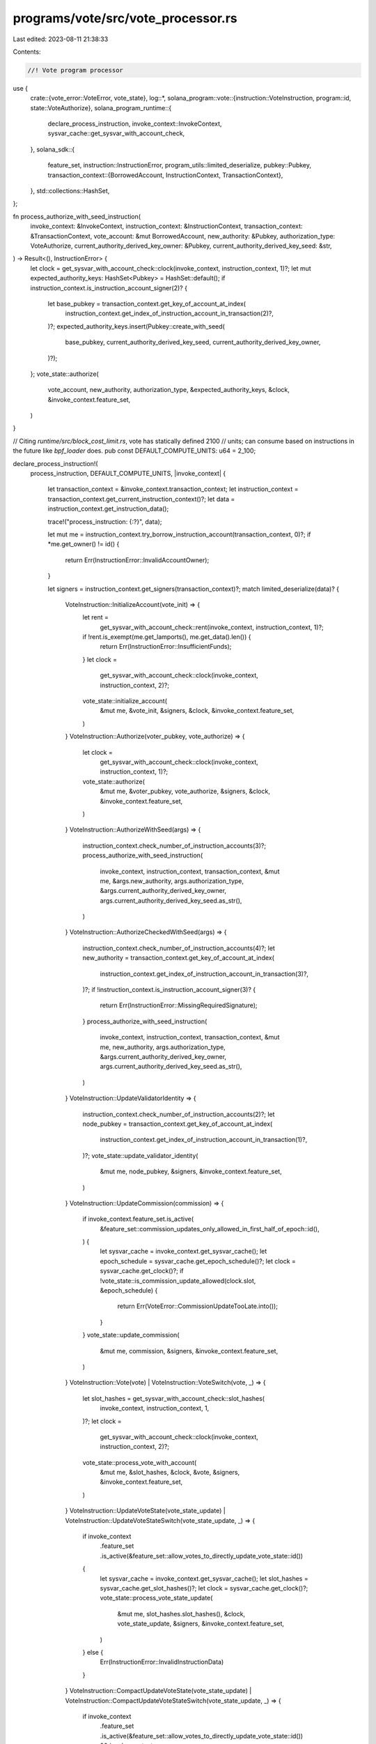 programs/vote/src/vote_processor.rs
===================================

Last edited: 2023-08-11 21:38:33

Contents:

.. code-block:: rs

    //! Vote program processor

use {
    crate::{vote_error::VoteError, vote_state},
    log::*,
    solana_program::vote::{instruction::VoteInstruction, program::id, state::VoteAuthorize},
    solana_program_runtime::{
        declare_process_instruction, invoke_context::InvokeContext,
        sysvar_cache::get_sysvar_with_account_check,
    },
    solana_sdk::{
        feature_set,
        instruction::InstructionError,
        program_utils::limited_deserialize,
        pubkey::Pubkey,
        transaction_context::{BorrowedAccount, InstructionContext, TransactionContext},
    },
    std::collections::HashSet,
};

fn process_authorize_with_seed_instruction(
    invoke_context: &InvokeContext,
    instruction_context: &InstructionContext,
    transaction_context: &TransactionContext,
    vote_account: &mut BorrowedAccount,
    new_authority: &Pubkey,
    authorization_type: VoteAuthorize,
    current_authority_derived_key_owner: &Pubkey,
    current_authority_derived_key_seed: &str,
) -> Result<(), InstructionError> {
    let clock = get_sysvar_with_account_check::clock(invoke_context, instruction_context, 1)?;
    let mut expected_authority_keys: HashSet<Pubkey> = HashSet::default();
    if instruction_context.is_instruction_account_signer(2)? {
        let base_pubkey = transaction_context.get_key_of_account_at_index(
            instruction_context.get_index_of_instruction_account_in_transaction(2)?,
        )?;
        expected_authority_keys.insert(Pubkey::create_with_seed(
            base_pubkey,
            current_authority_derived_key_seed,
            current_authority_derived_key_owner,
        )?);
    };
    vote_state::authorize(
        vote_account,
        new_authority,
        authorization_type,
        &expected_authority_keys,
        &clock,
        &invoke_context.feature_set,
    )
}

// Citing `runtime/src/block_cost_limit.rs`, vote has statically defined 2100
// units; can consume based on instructions in the future like `bpf_loader` does.
pub const DEFAULT_COMPUTE_UNITS: u64 = 2_100;

declare_process_instruction!(
    process_instruction,
    DEFAULT_COMPUTE_UNITS,
    |invoke_context| {
        let transaction_context = &invoke_context.transaction_context;
        let instruction_context = transaction_context.get_current_instruction_context()?;
        let data = instruction_context.get_instruction_data();

        trace!("process_instruction: {:?}", data);

        let mut me = instruction_context.try_borrow_instruction_account(transaction_context, 0)?;
        if *me.get_owner() != id() {
            return Err(InstructionError::InvalidAccountOwner);
        }

        let signers = instruction_context.get_signers(transaction_context)?;
        match limited_deserialize(data)? {
            VoteInstruction::InitializeAccount(vote_init) => {
                let rent =
                    get_sysvar_with_account_check::rent(invoke_context, instruction_context, 1)?;
                if !rent.is_exempt(me.get_lamports(), me.get_data().len()) {
                    return Err(InstructionError::InsufficientFunds);
                }
                let clock =
                    get_sysvar_with_account_check::clock(invoke_context, instruction_context, 2)?;
                vote_state::initialize_account(
                    &mut me,
                    &vote_init,
                    &signers,
                    &clock,
                    &invoke_context.feature_set,
                )
            }
            VoteInstruction::Authorize(voter_pubkey, vote_authorize) => {
                let clock =
                    get_sysvar_with_account_check::clock(invoke_context, instruction_context, 1)?;
                vote_state::authorize(
                    &mut me,
                    &voter_pubkey,
                    vote_authorize,
                    &signers,
                    &clock,
                    &invoke_context.feature_set,
                )
            }
            VoteInstruction::AuthorizeWithSeed(args) => {
                instruction_context.check_number_of_instruction_accounts(3)?;
                process_authorize_with_seed_instruction(
                    invoke_context,
                    instruction_context,
                    transaction_context,
                    &mut me,
                    &args.new_authority,
                    args.authorization_type,
                    &args.current_authority_derived_key_owner,
                    args.current_authority_derived_key_seed.as_str(),
                )
            }
            VoteInstruction::AuthorizeCheckedWithSeed(args) => {
                instruction_context.check_number_of_instruction_accounts(4)?;
                let new_authority = transaction_context.get_key_of_account_at_index(
                    instruction_context.get_index_of_instruction_account_in_transaction(3)?,
                )?;
                if !instruction_context.is_instruction_account_signer(3)? {
                    return Err(InstructionError::MissingRequiredSignature);
                }
                process_authorize_with_seed_instruction(
                    invoke_context,
                    instruction_context,
                    transaction_context,
                    &mut me,
                    new_authority,
                    args.authorization_type,
                    &args.current_authority_derived_key_owner,
                    args.current_authority_derived_key_seed.as_str(),
                )
            }
            VoteInstruction::UpdateValidatorIdentity => {
                instruction_context.check_number_of_instruction_accounts(2)?;
                let node_pubkey = transaction_context.get_key_of_account_at_index(
                    instruction_context.get_index_of_instruction_account_in_transaction(1)?,
                )?;
                vote_state::update_validator_identity(
                    &mut me,
                    node_pubkey,
                    &signers,
                    &invoke_context.feature_set,
                )
            }
            VoteInstruction::UpdateCommission(commission) => {
                if invoke_context.feature_set.is_active(
                    &feature_set::commission_updates_only_allowed_in_first_half_of_epoch::id(),
                ) {
                    let sysvar_cache = invoke_context.get_sysvar_cache();
                    let epoch_schedule = sysvar_cache.get_epoch_schedule()?;
                    let clock = sysvar_cache.get_clock()?;
                    if !vote_state::is_commission_update_allowed(clock.slot, &epoch_schedule) {
                        return Err(VoteError::CommissionUpdateTooLate.into());
                    }
                }
                vote_state::update_commission(
                    &mut me,
                    commission,
                    &signers,
                    &invoke_context.feature_set,
                )
            }
            VoteInstruction::Vote(vote) | VoteInstruction::VoteSwitch(vote, _) => {
                let slot_hashes = get_sysvar_with_account_check::slot_hashes(
                    invoke_context,
                    instruction_context,
                    1,
                )?;
                let clock =
                    get_sysvar_with_account_check::clock(invoke_context, instruction_context, 2)?;
                vote_state::process_vote_with_account(
                    &mut me,
                    &slot_hashes,
                    &clock,
                    &vote,
                    &signers,
                    &invoke_context.feature_set,
                )
            }
            VoteInstruction::UpdateVoteState(vote_state_update)
            | VoteInstruction::UpdateVoteStateSwitch(vote_state_update, _) => {
                if invoke_context
                    .feature_set
                    .is_active(&feature_set::allow_votes_to_directly_update_vote_state::id())
                {
                    let sysvar_cache = invoke_context.get_sysvar_cache();
                    let slot_hashes = sysvar_cache.get_slot_hashes()?;
                    let clock = sysvar_cache.get_clock()?;
                    vote_state::process_vote_state_update(
                        &mut me,
                        slot_hashes.slot_hashes(),
                        &clock,
                        vote_state_update,
                        &signers,
                        &invoke_context.feature_set,
                    )
                } else {
                    Err(InstructionError::InvalidInstructionData)
                }
            }
            VoteInstruction::CompactUpdateVoteState(vote_state_update)
            | VoteInstruction::CompactUpdateVoteStateSwitch(vote_state_update, _) => {
                if invoke_context
                    .feature_set
                    .is_active(&feature_set::allow_votes_to_directly_update_vote_state::id())
                    && invoke_context
                        .feature_set
                        .is_active(&feature_set::compact_vote_state_updates::id())
                {
                    let sysvar_cache = invoke_context.get_sysvar_cache();
                    let slot_hashes = sysvar_cache.get_slot_hashes()?;
                    let clock = sysvar_cache.get_clock()?;
                    vote_state::process_vote_state_update(
                        &mut me,
                        slot_hashes.slot_hashes(),
                        &clock,
                        vote_state_update,
                        &signers,
                        &invoke_context.feature_set,
                    )
                } else {
                    Err(InstructionError::InvalidInstructionData)
                }
            }

            VoteInstruction::Withdraw(lamports) => {
                instruction_context.check_number_of_instruction_accounts(2)?;
                let rent_sysvar = invoke_context.get_sysvar_cache().get_rent()?;
                let clock_sysvar = invoke_context.get_sysvar_cache().get_clock()?;

                drop(me);
                vote_state::withdraw(
                    transaction_context,
                    instruction_context,
                    0,
                    lamports,
                    1,
                    &signers,
                    &rent_sysvar,
                    &clock_sysvar,
                    &invoke_context.feature_set,
                )
            }
            VoteInstruction::AuthorizeChecked(vote_authorize) => {
                if invoke_context
                    .feature_set
                    .is_active(&feature_set::vote_stake_checked_instructions::id())
                {
                    instruction_context.check_number_of_instruction_accounts(4)?;
                    let voter_pubkey = transaction_context.get_key_of_account_at_index(
                        instruction_context.get_index_of_instruction_account_in_transaction(3)?,
                    )?;
                    if !instruction_context.is_instruction_account_signer(3)? {
                        return Err(InstructionError::MissingRequiredSignature);
                    }
                    let clock = get_sysvar_with_account_check::clock(
                        invoke_context,
                        instruction_context,
                        1,
                    )?;
                    vote_state::authorize(
                        &mut me,
                        voter_pubkey,
                        vote_authorize,
                        &signers,
                        &clock,
                        &invoke_context.feature_set,
                    )
                } else {
                    Err(InstructionError::InvalidInstructionData)
                }
            }
        }
    }
);

#[cfg(test)]
mod tests {
    use {
        super::*,
        crate::{
            vote_error::VoteError,
            vote_instruction::{
                authorize, authorize_checked, compact_update_vote_state,
                compact_update_vote_state_switch, create_account_with_config, update_commission,
                update_validator_identity, update_vote_state, update_vote_state_switch, vote,
                vote_switch, withdraw, CreateVoteAccountConfig, VoteInstruction,
            },
            vote_state::{
                self, Lockout, Vote, VoteAuthorize, VoteAuthorizeCheckedWithSeedArgs,
                VoteAuthorizeWithSeedArgs, VoteInit, VoteState, VoteStateUpdate, VoteStateVersions,
            },
        },
        bincode::serialize,
        solana_program_runtime::invoke_context::mock_process_instruction,
        solana_sdk::{
            account::{self, Account, AccountSharedData, ReadableAccount},
            account_utils::StateMut,
            feature_set::FeatureSet,
            hash::Hash,
            instruction::{AccountMeta, Instruction},
            pubkey::Pubkey,
            sysvar::{
                self, clock::Clock, epoch_schedule::EpochSchedule, rent::Rent,
                slot_hashes::SlotHashes,
            },
        },
        std::{collections::HashSet, str::FromStr},
    };

    struct VoteAccountTestFixtureWithAuthorities {
        vote_account: AccountSharedData,
        vote_pubkey: Pubkey,
        voter_base_key: Pubkey,
        voter_owner: Pubkey,
        voter_seed: String,
        withdrawer_base_key: Pubkey,
        withdrawer_owner: Pubkey,
        withdrawer_seed: String,
    }

    fn create_default_account() -> AccountSharedData {
        AccountSharedData::new(0, 0, &Pubkey::new_unique())
    }

    fn process_instruction(
        instruction_data: &[u8],
        transaction_accounts: Vec<(Pubkey, AccountSharedData)>,
        instruction_accounts: Vec<AccountMeta>,
        expected_result: Result<(), InstructionError>,
    ) -> Vec<AccountSharedData> {
        mock_process_instruction(
            &id(),
            Vec::new(),
            instruction_data,
            transaction_accounts,
            instruction_accounts,
            expected_result,
            super::process_instruction,
            |_invoke_context| {},
            |_invoke_context| {},
        )
    }

    fn process_instruction_disabled_features(
        instruction_data: &[u8],
        transaction_accounts: Vec<(Pubkey, AccountSharedData)>,
        instruction_accounts: Vec<AccountMeta>,
        expected_result: Result<(), InstructionError>,
    ) -> Vec<AccountSharedData> {
        mock_process_instruction(
            &id(),
            Vec::new(),
            instruction_data,
            transaction_accounts,
            instruction_accounts,
            expected_result,
            super::process_instruction,
            |invoke_context| {
                invoke_context.feature_set = std::sync::Arc::new(FeatureSet::default());
            },
            |_invoke_context| {},
        )
    }

    fn process_instruction_as_one_arg(
        instruction: &Instruction,
        expected_result: Result<(), InstructionError>,
    ) -> Vec<AccountSharedData> {
        let mut pubkeys: HashSet<Pubkey> = instruction
            .accounts
            .iter()
            .map(|meta| meta.pubkey)
            .collect();
        pubkeys.insert(sysvar::clock::id());
        pubkeys.insert(sysvar::epoch_schedule::id());
        pubkeys.insert(sysvar::rent::id());
        pubkeys.insert(sysvar::slot_hashes::id());
        let transaction_accounts: Vec<_> = pubkeys
            .iter()
            .map(|pubkey| {
                (
                    *pubkey,
                    if sysvar::clock::check_id(pubkey) {
                        account::create_account_shared_data_for_test(&Clock::default())
                    } else if sysvar::epoch_schedule::check_id(pubkey) {
                        account::create_account_shared_data_for_test(
                            &EpochSchedule::without_warmup(),
                        )
                    } else if sysvar::slot_hashes::check_id(pubkey) {
                        account::create_account_shared_data_for_test(&SlotHashes::default())
                    } else if sysvar::rent::check_id(pubkey) {
                        account::create_account_shared_data_for_test(&Rent::free())
                    } else if *pubkey == invalid_vote_state_pubkey() {
                        AccountSharedData::from(Account {
                            owner: invalid_vote_state_pubkey(),
                            ..Account::default()
                        })
                    } else {
                        AccountSharedData::from(Account {
                            owner: id(),
                            ..Account::default()
                        })
                    },
                )
            })
            .collect();
        process_instruction(
            &instruction.data,
            transaction_accounts,
            instruction.accounts.clone(),
            expected_result,
        )
    }

    fn invalid_vote_state_pubkey() -> Pubkey {
        Pubkey::from_str("BadVote111111111111111111111111111111111111").unwrap()
    }

    fn create_default_rent_account() -> AccountSharedData {
        account::create_account_shared_data_for_test(&Rent::free())
    }

    fn create_default_clock_account() -> AccountSharedData {
        account::create_account_shared_data_for_test(&Clock::default())
    }

    fn create_test_account() -> (Pubkey, AccountSharedData) {
        let rent = Rent::default();
        let balance = VoteState::get_rent_exempt_reserve(&rent);
        let vote_pubkey = solana_sdk::pubkey::new_rand();
        (
            vote_pubkey,
            vote_state::create_account(&vote_pubkey, &solana_sdk::pubkey::new_rand(), 0, balance),
        )
    }

    fn create_test_account_with_authorized() -> (Pubkey, Pubkey, Pubkey, AccountSharedData) {
        let vote_pubkey = solana_sdk::pubkey::new_rand();
        let authorized_voter = solana_sdk::pubkey::new_rand();
        let authorized_withdrawer = solana_sdk::pubkey::new_rand();

        (
            vote_pubkey,
            authorized_voter,
            authorized_withdrawer,
            vote_state::create_account_with_authorized(
                &solana_sdk::pubkey::new_rand(),
                &authorized_voter,
                &authorized_withdrawer,
                0,
                100,
            ),
        )
    }

    fn create_test_account_with_authorized_from_seed() -> VoteAccountTestFixtureWithAuthorities {
        let vote_pubkey = Pubkey::new_unique();
        let voter_base_key = Pubkey::new_unique();
        let voter_owner = Pubkey::new_unique();
        let voter_seed = String::from("VOTER_SEED");
        let withdrawer_base_key = Pubkey::new_unique();
        let withdrawer_owner = Pubkey::new_unique();
        let withdrawer_seed = String::from("WITHDRAWER_SEED");
        let authorized_voter =
            Pubkey::create_with_seed(&voter_base_key, voter_seed.as_str(), &voter_owner).unwrap();
        let authorized_withdrawer = Pubkey::create_with_seed(
            &withdrawer_base_key,
            withdrawer_seed.as_str(),
            &withdrawer_owner,
        )
        .unwrap();

        VoteAccountTestFixtureWithAuthorities {
            vote_account: vote_state::create_account_with_authorized(
                &Pubkey::new_unique(),
                &authorized_voter,
                &authorized_withdrawer,
                0,
                100,
            ),
            vote_pubkey,
            voter_base_key,
            voter_owner,
            voter_seed,
            withdrawer_base_key,
            withdrawer_owner,
            withdrawer_seed,
        }
    }

    fn create_test_account_with_epoch_credits(
        credits_to_append: &[u64],
    ) -> (Pubkey, AccountSharedData) {
        let (vote_pubkey, vote_account) = create_test_account();
        let vote_account_space = vote_account.data().len();

        let mut vote_state = vote_state::from(&vote_account).unwrap();
        vote_state.authorized_withdrawer = vote_pubkey;
        vote_state.epoch_credits = Vec::new();

        let mut current_epoch_credits: u64 = 0;
        let mut previous_epoch_credits = 0;
        for (epoch, credits) in credits_to_append.iter().enumerate() {
            current_epoch_credits = current_epoch_credits.saturating_add(*credits);
            vote_state.epoch_credits.push((
                u64::try_from(epoch).unwrap(),
                current_epoch_credits,
                previous_epoch_credits,
            ));
            previous_epoch_credits = current_epoch_credits;
        }

        let lamports = vote_account.lamports();
        let mut vote_account_with_epoch_credits =
            AccountSharedData::new(lamports, vote_account_space, &id());
        let versioned = VoteStateVersions::new_current(vote_state);
        vote_state::to(&versioned, &mut vote_account_with_epoch_credits);

        (vote_pubkey, vote_account_with_epoch_credits)
    }

    /// Returns Vec of serialized VoteInstruction and flag indicating if it is a vote state update
    /// variant, along with the original vote
    fn create_serialized_votes() -> (Vote, Vec<(Vec<u8>, bool)>) {
        let vote = Vote::new(vec![1], Hash::default());
        let vote_state_update = VoteStateUpdate::from(vec![(1, 1)]);
        (
            vote.clone(),
            vec![
                (serialize(&VoteInstruction::Vote(vote)).unwrap(), false),
                (
                    serialize(&VoteInstruction::UpdateVoteState(vote_state_update.clone()))
                        .unwrap(),
                    true,
                ),
                (
                    serialize(&VoteInstruction::CompactUpdateVoteState(vote_state_update)).unwrap(),
                    true,
                ),
            ],
        )
    }

    #[test]
    fn test_vote_process_instruction_decode_bail() {
        process_instruction(
            &[],
            Vec::new(),
            Vec::new(),
            Err(InstructionError::NotEnoughAccountKeys),
        );
    }

    #[test]
    fn test_initialize_vote_account() {
        let vote_pubkey = solana_sdk::pubkey::new_rand();
        let vote_account = AccountSharedData::new(100, VoteState::size_of(), &id());
        let node_pubkey = solana_sdk::pubkey::new_rand();
        let node_account = AccountSharedData::default();
        let instruction_data = serialize(&VoteInstruction::InitializeAccount(VoteInit {
            node_pubkey,
            authorized_voter: vote_pubkey,
            authorized_withdrawer: vote_pubkey,
            commission: 0,
        }))
        .unwrap();
        let mut instruction_accounts = vec![
            AccountMeta {
                pubkey: vote_pubkey,
                is_signer: false,
                is_writable: true,
            },
            AccountMeta {
                pubkey: sysvar::rent::id(),
                is_signer: false,
                is_writable: false,
            },
            AccountMeta {
                pubkey: sysvar::clock::id(),
                is_signer: false,
                is_writable: false,
            },
            AccountMeta {
                pubkey: node_pubkey,
                is_signer: true,
                is_writable: false,
            },
        ];

        // init should pass
        let accounts = process_instruction(
            &instruction_data,
            vec![
                (vote_pubkey, vote_account.clone()),
                (sysvar::rent::id(), create_default_rent_account()),
                (sysvar::clock::id(), create_default_clock_account()),
                (node_pubkey, node_account.clone()),
            ],
            instruction_accounts.clone(),
            Ok(()),
        );

        // reinit should fail
        process_instruction(
            &instruction_data,
            vec![
                (vote_pubkey, accounts[0].clone()),
                (sysvar::rent::id(), create_default_rent_account()),
                (sysvar::clock::id(), create_default_clock_account()),
                (node_pubkey, accounts[3].clone()),
            ],
            instruction_accounts.clone(),
            Err(InstructionError::AccountAlreadyInitialized),
        );

        // init should fail, account is too big
        process_instruction(
            &instruction_data,
            vec![
                (
                    vote_pubkey,
                    AccountSharedData::new(100, 2 * VoteState::size_of(), &id()),
                ),
                (sysvar::rent::id(), create_default_rent_account()),
                (sysvar::clock::id(), create_default_clock_account()),
                (node_pubkey, node_account.clone()),
            ],
            instruction_accounts.clone(),
            Err(InstructionError::InvalidAccountData),
        );

        // init should fail, node_pubkey didn't sign the transaction
        instruction_accounts[3].is_signer = false;
        process_instruction(
            &instruction_data,
            vec![
                (vote_pubkey, vote_account),
                (sysvar::rent::id(), create_default_rent_account()),
                (sysvar::clock::id(), create_default_clock_account()),
                (node_pubkey, node_account),
            ],
            instruction_accounts,
            Err(InstructionError::MissingRequiredSignature),
        );
    }

    #[test]
    fn test_vote_update_validator_identity() {
        let (vote_pubkey, _authorized_voter, authorized_withdrawer, vote_account) =
            create_test_account_with_authorized();
        let node_pubkey = solana_sdk::pubkey::new_rand();
        let instruction_data = serialize(&VoteInstruction::UpdateValidatorIdentity).unwrap();
        let transaction_accounts = vec![
            (vote_pubkey, vote_account),
            (node_pubkey, AccountSharedData::default()),
            (authorized_withdrawer, AccountSharedData::default()),
        ];
        let mut instruction_accounts = vec![
            AccountMeta {
                pubkey: vote_pubkey,
                is_signer: false,
                is_writable: true,
            },
            AccountMeta {
                pubkey: node_pubkey,
                is_signer: true,
                is_writable: false,
            },
            AccountMeta {
                pubkey: authorized_withdrawer,
                is_signer: true,
                is_writable: false,
            },
        ];

        // should fail, node_pubkey didn't sign the transaction
        instruction_accounts[1].is_signer = false;
        let accounts = process_instruction(
            &instruction_data,
            transaction_accounts.clone(),
            instruction_accounts.clone(),
            Err(InstructionError::MissingRequiredSignature),
        );
        instruction_accounts[1].is_signer = true;
        let vote_state: VoteState = StateMut::<VoteStateVersions>::state(&accounts[0])
            .unwrap()
            .convert_to_current();
        assert_ne!(vote_state.node_pubkey, node_pubkey);

        // should fail, authorized_withdrawer didn't sign the transaction
        instruction_accounts[2].is_signer = false;
        let accounts = process_instruction(
            &instruction_data,
            transaction_accounts.clone(),
            instruction_accounts.clone(),
            Err(InstructionError::MissingRequiredSignature),
        );
        instruction_accounts[2].is_signer = true;
        let vote_state: VoteState = StateMut::<VoteStateVersions>::state(&accounts[0])
            .unwrap()
            .convert_to_current();
        assert_ne!(vote_state.node_pubkey, node_pubkey);

        // should pass
        let accounts = process_instruction(
            &instruction_data,
            transaction_accounts,
            instruction_accounts,
            Ok(()),
        );
        let vote_state: VoteState = StateMut::<VoteStateVersions>::state(&accounts[0])
            .unwrap()
            .convert_to_current();
        assert_eq!(vote_state.node_pubkey, node_pubkey);
    }

    #[test]
    fn test_vote_update_commission() {
        let (vote_pubkey, _authorized_voter, authorized_withdrawer, vote_account) =
            create_test_account_with_authorized();
        let instruction_data = serialize(&VoteInstruction::UpdateCommission(42)).unwrap();
        let transaction_accounts = vec![
            (vote_pubkey, vote_account),
            (authorized_withdrawer, AccountSharedData::default()),
            // Add the sysvar accounts so they're in the cache for mock processing
            (
                sysvar::clock::id(),
                account::create_account_shared_data_for_test(&Clock::default()),
            ),
            (
                sysvar::epoch_schedule::id(),
                account::create_account_shared_data_for_test(&EpochSchedule::without_warmup()),
            ),
        ];
        let mut instruction_accounts = vec![
            AccountMeta {
                pubkey: vote_pubkey,
                is_signer: false,
                is_writable: true,
            },
            AccountMeta {
                pubkey: authorized_withdrawer,
                is_signer: true,
                is_writable: false,
            },
        ];

        // should pass
        let accounts = process_instruction(
            &serialize(&VoteInstruction::UpdateCommission(u8::MAX)).unwrap(),
            transaction_accounts.clone(),
            instruction_accounts.clone(),
            Ok(()),
        );
        let vote_state: VoteState = StateMut::<VoteStateVersions>::state(&accounts[0])
            .unwrap()
            .convert_to_current();
        assert_eq!(vote_state.commission, u8::MAX);

        // should pass
        let accounts = process_instruction(
            &instruction_data,
            transaction_accounts.clone(),
            instruction_accounts.clone(),
            Ok(()),
        );
        let vote_state: VoteState = StateMut::<VoteStateVersions>::state(&accounts[0])
            .unwrap()
            .convert_to_current();
        assert_eq!(vote_state.commission, 42);

        // should fail, authorized_withdrawer didn't sign the transaction
        instruction_accounts[1].is_signer = false;
        let accounts = process_instruction(
            &instruction_data,
            transaction_accounts,
            instruction_accounts,
            Err(InstructionError::MissingRequiredSignature),
        );
        let vote_state: VoteState = StateMut::<VoteStateVersions>::state(&accounts[0])
            .unwrap()
            .convert_to_current();
        assert_eq!(vote_state.commission, 0);
    }

    #[test]
    fn test_vote_signature() {
        let (vote_pubkey, vote_account) = create_test_account();
        let (vote, instruction_datas) = create_serialized_votes();
        let slot_hashes = SlotHashes::new(&[(*vote.slots.last().unwrap(), vote.hash)]);
        let slot_hashes_account = account::create_account_shared_data_for_test(&slot_hashes);
        let mut instruction_accounts = vec![
            AccountMeta {
                pubkey: vote_pubkey,
                is_signer: true,
                is_writable: true,
            },
            AccountMeta {
                pubkey: sysvar::slot_hashes::id(),
                is_signer: false,
                is_writable: false,
            },
            AccountMeta {
                pubkey: sysvar::clock::id(),
                is_signer: false,
                is_writable: false,
            },
        ];

        for (instruction_data, is_vote_state_update) in instruction_datas {
            let mut transaction_accounts = vec![
                (vote_pubkey, vote_account.clone()),
                (sysvar::slot_hashes::id(), slot_hashes_account.clone()),
                (sysvar::clock::id(), create_default_clock_account()),
            ];

            // should fail, unsigned
            instruction_accounts[0].is_signer = false;
            process_instruction(
                &instruction_data,
                transaction_accounts.clone(),
                instruction_accounts.clone(),
                Err(InstructionError::MissingRequiredSignature),
            );
            instruction_accounts[0].is_signer = true;

            // should pass
            let accounts = process_instruction(
                &instruction_data,
                transaction_accounts.clone(),
                instruction_accounts.clone(),
                Ok(()),
            );
            let vote_state: VoteState = StateMut::<VoteStateVersions>::state(&accounts[0])
                .unwrap()
                .convert_to_current();
            assert_eq!(
                vote_state.votes,
                vec![vote_state::LandedVote::from(Lockout::new(
                    *vote.slots.last().unwrap()
                ))]
            );
            assert_eq!(vote_state.credits(), 0);

            // should fail, wrong hash
            transaction_accounts[1] = (
                sysvar::slot_hashes::id(),
                account::create_account_shared_data_for_test(&SlotHashes::new(&[(
                    *vote.slots.last().unwrap(),
                    solana_sdk::hash::hash(&[0u8]),
                )])),
            );
            process_instruction(
                &instruction_data,
                transaction_accounts.clone(),
                instruction_accounts.clone(),
                Err(VoteError::SlotHashMismatch.into()),
            );

            // should fail, wrong slot
            transaction_accounts[1] = (
                sysvar::slot_hashes::id(),
                account::create_account_shared_data_for_test(&SlotHashes::new(&[(0, vote.hash)])),
            );
            process_instruction(
                &instruction_data,
                transaction_accounts.clone(),
                instruction_accounts.clone(),
                Err(VoteError::SlotsMismatch.into()),
            );

            // should fail, empty slot_hashes
            transaction_accounts[1] = (
                sysvar::slot_hashes::id(),
                account::create_account_shared_data_for_test(&SlotHashes::new(&[])),
            );
            process_instruction(
                &instruction_data,
                transaction_accounts.clone(),
                instruction_accounts.clone(),
                Err((if is_vote_state_update {
                    VoteError::SlotsMismatch
                } else {
                    VoteError::VoteTooOld
                })
                .into()),
            );
            transaction_accounts[1] = (sysvar::slot_hashes::id(), slot_hashes_account.clone());

            // should fail, uninitialized
            let vote_account = AccountSharedData::new(100, VoteState::size_of(), &id());
            transaction_accounts[0] = (vote_pubkey, vote_account);
            process_instruction(
                &instruction_data,
                transaction_accounts.clone(),
                instruction_accounts.clone(),
                Err(InstructionError::UninitializedAccount),
            );
        }
    }

    #[test]
    fn test_authorize_voter() {
        let (vote_pubkey, vote_account) = create_test_account();
        let authorized_voter_pubkey = solana_sdk::pubkey::new_rand();
        let clock = Clock {
            epoch: 1,
            leader_schedule_epoch: 2,
            ..Clock::default()
        };
        let clock_account = account::create_account_shared_data_for_test(&clock);
        let instruction_data = serialize(&VoteInstruction::Authorize(
            authorized_voter_pubkey,
            VoteAuthorize::Voter,
        ))
        .unwrap();
        let mut transaction_accounts = vec![
            (vote_pubkey, vote_account),
            (sysvar::clock::id(), clock_account),
            (authorized_voter_pubkey, AccountSharedData::default()),
        ];
        let mut instruction_accounts = vec![
            AccountMeta {
                pubkey: vote_pubkey,
                is_signer: true,
                is_writable: true,
            },
            AccountMeta {
                pubkey: sysvar::clock::id(),
                is_signer: false,
                is_writable: false,
            },
        ];

        // should fail, unsigned
        instruction_accounts[0].is_signer = false;
        process_instruction(
            &instruction_data,
            transaction_accounts.clone(),
            instruction_accounts.clone(),
            Err(InstructionError::MissingRequiredSignature),
        );
        instruction_accounts[0].is_signer = true;

        // should pass
        let accounts = process_instruction(
            &instruction_data,
            transaction_accounts.clone(),
            instruction_accounts.clone(),
            Ok(()),
        );

        // should fail, already set an authorized voter earlier for leader_schedule_epoch == 2
        transaction_accounts[0] = (vote_pubkey, accounts[0].clone());
        process_instruction(
            &instruction_data,
            transaction_accounts.clone(),
            instruction_accounts.clone(),
            Err(VoteError::TooSoonToReauthorize.into()),
        );

        // should pass, verify authorized_voter_pubkey can authorize authorized_voter_pubkey ;)
        instruction_accounts[0].is_signer = false;
        instruction_accounts.push(AccountMeta {
            pubkey: authorized_voter_pubkey,
            is_signer: true,
            is_writable: false,
        });
        let clock = Clock {
            // The authorized voter was set when leader_schedule_epoch == 2, so will
            // take effect when epoch == 3
            epoch: 3,
            leader_schedule_epoch: 4,
            ..Clock::default()
        };
        let clock_account = account::create_account_shared_data_for_test(&clock);
        transaction_accounts[1] = (sysvar::clock::id(), clock_account);
        process_instruction(
            &instruction_data,
            transaction_accounts.clone(),
            instruction_accounts.clone(),
            Ok(()),
        );
        instruction_accounts[0].is_signer = true;
        instruction_accounts.pop();

        // should fail, not signed by authorized voter
        let (vote, instruction_datas) = create_serialized_votes();
        let slot_hashes = SlotHashes::new(&[(*vote.slots.last().unwrap(), vote.hash)]);
        let slot_hashes_account = account::create_account_shared_data_for_test(&slot_hashes);
        transaction_accounts.push((sysvar::slot_hashes::id(), slot_hashes_account));
        instruction_accounts.insert(
            1,
            AccountMeta {
                pubkey: sysvar::slot_hashes::id(),
                is_signer: false,
                is_writable: false,
            },
        );
        let mut authorized_instruction_accounts = instruction_accounts.clone();
        authorized_instruction_accounts.push(AccountMeta {
            pubkey: authorized_voter_pubkey,
            is_signer: true,
            is_writable: false,
        });

        for (instruction_data, _) in instruction_datas {
            process_instruction(
                &instruction_data,
                transaction_accounts.clone(),
                instruction_accounts.clone(),
                Err(InstructionError::MissingRequiredSignature),
            );

            // should pass, signed by authorized voter
            process_instruction(
                &instruction_data,
                transaction_accounts.clone(),
                authorized_instruction_accounts.clone(),
                Ok(()),
            );
        }
    }

    #[test]
    fn test_authorize_withdrawer() {
        let (vote_pubkey, vote_account) = create_test_account();
        let authorized_withdrawer_pubkey = solana_sdk::pubkey::new_rand();
        let instruction_data = serialize(&VoteInstruction::Authorize(
            authorized_withdrawer_pubkey,
            VoteAuthorize::Withdrawer,
        ))
        .unwrap();
        let mut transaction_accounts = vec![
            (vote_pubkey, vote_account),
            (sysvar::clock::id(), create_default_clock_account()),
            (authorized_withdrawer_pubkey, AccountSharedData::default()),
        ];
        let mut instruction_accounts = vec![
            AccountMeta {
                pubkey: vote_pubkey,
                is_signer: true,
                is_writable: true,
            },
            AccountMeta {
                pubkey: sysvar::clock::id(),
                is_signer: false,
                is_writable: false,
            },
        ];

        // should fail, unsigned
        instruction_accounts[0].is_signer = false;
        process_instruction(
            &instruction_data,
            transaction_accounts.clone(),
            instruction_accounts.clone(),
            Err(InstructionError::MissingRequiredSignature),
        );
        instruction_accounts[0].is_signer = true;

        // should pass
        let accounts = process_instruction(
            &instruction_data,
            transaction_accounts.clone(),
            instruction_accounts.clone(),
            Ok(()),
        );

        // should pass, verify authorized_withdrawer can authorize authorized_withdrawer ;)
        instruction_accounts[0].is_signer = false;
        instruction_accounts.push(AccountMeta {
            pubkey: authorized_withdrawer_pubkey,
            is_signer: true,
            is_writable: false,
        });
        transaction_accounts[0] = (vote_pubkey, accounts[0].clone());
        process_instruction(
            &instruction_data,
            transaction_accounts.clone(),
            instruction_accounts.clone(),
            Ok(()),
        );

        // should pass, verify authorized_withdrawer can authorize a new authorized_voter
        let authorized_voter_pubkey = solana_sdk::pubkey::new_rand();
        transaction_accounts.push((authorized_voter_pubkey, AccountSharedData::default()));
        let instruction_data = serialize(&VoteInstruction::Authorize(
            authorized_voter_pubkey,
            VoteAuthorize::Voter,
        ))
        .unwrap();
        process_instruction(
            &instruction_data,
            transaction_accounts.clone(),
            instruction_accounts.clone(),
            Ok(()),
        );
    }

    #[test]
    fn test_vote_withdraw() {
        let (vote_pubkey, vote_account) = create_test_account();
        let lamports = vote_account.lamports();
        let authorized_withdrawer_pubkey = solana_sdk::pubkey::new_rand();
        let mut transaction_accounts = vec![
            (vote_pubkey, vote_account.clone()),
            (sysvar::clock::id(), create_default_clock_account()),
            (sysvar::rent::id(), create_default_rent_account()),
            (authorized_withdrawer_pubkey, AccountSharedData::default()),
        ];
        let mut instruction_accounts = vec![
            AccountMeta {
                pubkey: vote_pubkey,
                is_signer: true,
                is_writable: true,
            },
            AccountMeta {
                pubkey: sysvar::clock::id(),
                is_signer: false,
                is_writable: false,
            },
        ];

        // should pass, withdraw using authorized_withdrawer to authorized_withdrawer's account
        let accounts = process_instruction(
            &serialize(&VoteInstruction::Authorize(
                authorized_withdrawer_pubkey,
                VoteAuthorize::Withdrawer,
            ))
            .unwrap(),
            transaction_accounts.clone(),
            instruction_accounts.clone(),
            Ok(()),
        );
        instruction_accounts[0].is_signer = false;
        instruction_accounts[1] = AccountMeta {
            pubkey: authorized_withdrawer_pubkey,
            is_signer: true,
            is_writable: true,
        };
        transaction_accounts[0] = (vote_pubkey, accounts[0].clone());
        let accounts = process_instruction(
            &serialize(&VoteInstruction::Withdraw(lamports)).unwrap(),
            transaction_accounts.clone(),
            instruction_accounts.clone(),
            Ok(()),
        );
        assert_eq!(accounts[0].lamports(), 0);
        assert_eq!(accounts[3].lamports(), lamports);
        let post_state: VoteStateVersions = accounts[0].state().unwrap();
        // State has been deinitialized since balance is zero
        assert!(post_state.is_uninitialized());

        // should fail, unsigned
        transaction_accounts[0] = (vote_pubkey, vote_account);
        process_instruction(
            &serialize(&VoteInstruction::Withdraw(lamports)).unwrap(),
            transaction_accounts.clone(),
            instruction_accounts.clone(),
            Err(InstructionError::MissingRequiredSignature),
        );
        instruction_accounts[0].is_signer = true;

        // should pass
        process_instruction(
            &serialize(&VoteInstruction::Withdraw(lamports)).unwrap(),
            transaction_accounts.clone(),
            instruction_accounts.clone(),
            Ok(()),
        );

        // should fail, insufficient funds
        process_instruction(
            &serialize(&VoteInstruction::Withdraw(lamports + 1)).unwrap(),
            transaction_accounts.clone(),
            instruction_accounts.clone(),
            Err(InstructionError::InsufficientFunds),
        );

        // should pass, partial withdraw
        let withdraw_lamports = 42;
        let accounts = process_instruction(
            &serialize(&VoteInstruction::Withdraw(withdraw_lamports)).unwrap(),
            transaction_accounts,
            instruction_accounts,
            Ok(()),
        );
        assert_eq!(accounts[0].lamports(), lamports - withdraw_lamports);
        assert_eq!(accounts[3].lamports(), withdraw_lamports);
    }

    #[test]
    fn test_vote_state_withdraw() {
        let authorized_withdrawer_pubkey = solana_sdk::pubkey::new_rand();
        let (vote_pubkey_1, vote_account_with_epoch_credits_1) =
            create_test_account_with_epoch_credits(&[2, 1]);
        let (vote_pubkey_2, vote_account_with_epoch_credits_2) =
            create_test_account_with_epoch_credits(&[2, 1, 3]);
        let clock = Clock {
            epoch: 3,
            ..Clock::default()
        };
        let clock_account = account::create_account_shared_data_for_test(&clock);
        let rent_sysvar = Rent::default();
        let minimum_balance = rent_sysvar
            .minimum_balance(vote_account_with_epoch_credits_1.data().len())
            .max(1);
        let lamports = vote_account_with_epoch_credits_1.lamports();
        let transaction_accounts = vec![
            (vote_pubkey_1, vote_account_with_epoch_credits_1),
            (vote_pubkey_2, vote_account_with_epoch_credits_2),
            (sysvar::clock::id(), clock_account),
            (
                sysvar::rent::id(),
                account::create_account_shared_data_for_test(&rent_sysvar),
            ),
            (authorized_withdrawer_pubkey, AccountSharedData::default()),
        ];
        let mut instruction_accounts = vec![
            AccountMeta {
                pubkey: vote_pubkey_1,
                is_signer: true,
                is_writable: true,
            },
            AccountMeta {
                pubkey: authorized_withdrawer_pubkey,
                is_signer: false,
                is_writable: true,
            },
        ];

        // non rent exempt withdraw, with 0 credit epoch
        instruction_accounts[0].pubkey = vote_pubkey_1;
        process_instruction(
            &serialize(&VoteInstruction::Withdraw(lamports - minimum_balance + 1)).unwrap(),
            transaction_accounts.clone(),
            instruction_accounts.clone(),
            Err(InstructionError::InsufficientFunds),
        );

        // non rent exempt withdraw, without 0 credit epoch
        instruction_accounts[0].pubkey = vote_pubkey_2;
        process_instruction(
            &serialize(&VoteInstruction::Withdraw(lamports - minimum_balance + 1)).unwrap(),
            transaction_accounts.clone(),
            instruction_accounts.clone(),
            Err(InstructionError::InsufficientFunds),
        );

        // full withdraw, with 0 credit epoch
        instruction_accounts[0].pubkey = vote_pubkey_1;
        process_instruction(
            &serialize(&VoteInstruction::Withdraw(lamports)).unwrap(),
            transaction_accounts.clone(),
            instruction_accounts.clone(),
            Ok(()),
        );

        // full withdraw, without 0 credit epoch
        instruction_accounts[0].pubkey = vote_pubkey_2;
        process_instruction(
            &serialize(&VoteInstruction::Withdraw(lamports)).unwrap(),
            transaction_accounts,
            instruction_accounts,
            Err(VoteError::ActiveVoteAccountClose.into()),
        );
    }

    fn perform_authorize_with_seed_test(
        authorization_type: VoteAuthorize,
        vote_pubkey: Pubkey,
        vote_account: AccountSharedData,
        current_authority_base_key: Pubkey,
        current_authority_seed: String,
        current_authority_owner: Pubkey,
        new_authority_pubkey: Pubkey,
    ) {
        let clock = Clock {
            epoch: 1,
            leader_schedule_epoch: 2,
            ..Clock::default()
        };
        let clock_account = account::create_account_shared_data_for_test(&clock);
        let transaction_accounts = vec![
            (vote_pubkey, vote_account),
            (sysvar::clock::id(), clock_account),
            (current_authority_base_key, AccountSharedData::default()),
        ];
        let mut instruction_accounts = vec![
            AccountMeta {
                pubkey: vote_pubkey,
                is_signer: false,
                is_writable: true,
            },
            AccountMeta {
                pubkey: sysvar::clock::id(),
                is_signer: false,
                is_writable: false,
            },
            AccountMeta {
                pubkey: current_authority_base_key,
                is_signer: true,
                is_writable: false,
            },
        ];

        // Can't change authority unless base key signs.
        instruction_accounts[2].is_signer = false;
        process_instruction(
            &serialize(&VoteInstruction::AuthorizeWithSeed(
                VoteAuthorizeWithSeedArgs {
                    authorization_type,
                    current_authority_derived_key_owner: current_authority_owner,
                    current_authority_derived_key_seed: current_authority_seed.clone(),
                    new_authority: new_authority_pubkey,
                },
            ))
            .unwrap(),
            transaction_accounts.clone(),
            instruction_accounts.clone(),
            Err(InstructionError::MissingRequiredSignature),
        );
        instruction_accounts[2].is_signer = true;

        // Can't change authority if seed doesn't match.
        process_instruction(
            &serialize(&VoteInstruction::AuthorizeWithSeed(
                VoteAuthorizeWithSeedArgs {
                    authorization_type,
                    current_authority_derived_key_owner: current_authority_owner,
                    current_authority_derived_key_seed: String::from("WRONG_SEED"),
                    new_authority: new_authority_pubkey,
                },
            ))
            .unwrap(),
            transaction_accounts.clone(),
            instruction_accounts.clone(),
            Err(InstructionError::MissingRequiredSignature),
        );

        // Can't change authority if owner doesn't match.
        process_instruction(
            &serialize(&VoteInstruction::AuthorizeWithSeed(
                VoteAuthorizeWithSeedArgs {
                    authorization_type,
                    current_authority_derived_key_owner: Pubkey::new_unique(), // Wrong owner.
                    current_authority_derived_key_seed: current_authority_seed.clone(),
                    new_authority: new_authority_pubkey,
                },
            ))
            .unwrap(),
            transaction_accounts.clone(),
            instruction_accounts.clone(),
            Err(InstructionError::MissingRequiredSignature),
        );

        // Can change authority when base key signs for related derived key.
        process_instruction(
            &serialize(&VoteInstruction::AuthorizeWithSeed(
                VoteAuthorizeWithSeedArgs {
                    authorization_type,
                    current_authority_derived_key_owner: current_authority_owner,
                    current_authority_derived_key_seed: current_authority_seed,
                    new_authority: new_authority_pubkey,
                },
            ))
            .unwrap(),
            transaction_accounts,
            instruction_accounts,
            Ok(()),
        );
    }

    fn perform_authorize_checked_with_seed_test(
        authorization_type: VoteAuthorize,
        vote_pubkey: Pubkey,
        vote_account: AccountSharedData,
        current_authority_base_key: Pubkey,
        current_authority_seed: String,
        current_authority_owner: Pubkey,
        new_authority_pubkey: Pubkey,
    ) {
        let clock = Clock {
            epoch: 1,
            leader_schedule_epoch: 2,
            ..Clock::default()
        };
        let clock_account = account::create_account_shared_data_for_test(&clock);
        let transaction_accounts = vec![
            (vote_pubkey, vote_account),
            (sysvar::clock::id(), clock_account),
            (current_authority_base_key, AccountSharedData::default()),
            (new_authority_pubkey, AccountSharedData::default()),
        ];
        let mut instruction_accounts = vec![
            AccountMeta {
                pubkey: vote_pubkey,
                is_signer: false,
                is_writable: true,
            },
            AccountMeta {
                pubkey: sysvar::clock::id(),
                is_signer: false,
                is_writable: false,
            },
            AccountMeta {
                pubkey: current_authority_base_key,
                is_signer: true,
                is_writable: false,
            },
            AccountMeta {
                pubkey: new_authority_pubkey,
                is_signer: true,
                is_writable: false,
            },
        ];

        // Can't change authority unless base key signs.
        instruction_accounts[2].is_signer = false;
        process_instruction(
            &serialize(&VoteInstruction::AuthorizeCheckedWithSeed(
                VoteAuthorizeCheckedWithSeedArgs {
                    authorization_type,
                    current_authority_derived_key_owner: current_authority_owner,
                    current_authority_derived_key_seed: current_authority_seed.clone(),
                },
            ))
            .unwrap(),
            transaction_accounts.clone(),
            instruction_accounts.clone(),
            Err(InstructionError::MissingRequiredSignature),
        );
        instruction_accounts[2].is_signer = true;

        // Can't change authority unless new authority signs.
        instruction_accounts[3].is_signer = false;
        process_instruction(
            &serialize(&VoteInstruction::AuthorizeCheckedWithSeed(
                VoteAuthorizeCheckedWithSeedArgs {
                    authorization_type,
                    current_authority_derived_key_owner: current_authority_owner,
                    current_authority_derived_key_seed: current_authority_seed.clone(),
                },
            ))
            .unwrap(),
            transaction_accounts.clone(),
            instruction_accounts.clone(),
            Err(InstructionError::MissingRequiredSignature),
        );
        instruction_accounts[3].is_signer = true;

        // Can't change authority if seed doesn't match.
        process_instruction(
            &serialize(&VoteInstruction::AuthorizeCheckedWithSeed(
                VoteAuthorizeCheckedWithSeedArgs {
                    authorization_type,
                    current_authority_derived_key_owner: current_authority_owner,
                    current_authority_derived_key_seed: String::from("WRONG_SEED"),
                },
            ))
            .unwrap(),
            transaction_accounts.clone(),
            instruction_accounts.clone(),
            Err(InstructionError::MissingRequiredSignature),
        );

        // Can't change authority if owner doesn't match.
        process_instruction(
            &serialize(&VoteInstruction::AuthorizeCheckedWithSeed(
                VoteAuthorizeCheckedWithSeedArgs {
                    authorization_type,
                    current_authority_derived_key_owner: Pubkey::new_unique(), // Wrong owner.
                    current_authority_derived_key_seed: current_authority_seed.clone(),
                },
            ))
            .unwrap(),
            transaction_accounts.clone(),
            instruction_accounts.clone(),
            Err(InstructionError::MissingRequiredSignature),
        );

        // Can change authority when base key signs for related derived key and new authority signs.
        process_instruction(
            &serialize(&VoteInstruction::AuthorizeCheckedWithSeed(
                VoteAuthorizeCheckedWithSeedArgs {
                    authorization_type,
                    current_authority_derived_key_owner: current_authority_owner,
                    current_authority_derived_key_seed: current_authority_seed,
                },
            ))
            .unwrap(),
            transaction_accounts,
            instruction_accounts,
            Ok(()),
        );
    }

    #[test]
    fn test_voter_base_key_can_authorize_new_voter() {
        let VoteAccountTestFixtureWithAuthorities {
            vote_pubkey,
            voter_base_key,
            voter_owner,
            voter_seed,
            vote_account,
            ..
        } = create_test_account_with_authorized_from_seed();
        let new_voter_pubkey = Pubkey::new_unique();
        perform_authorize_with_seed_test(
            VoteAuthorize::Voter,
            vote_pubkey,
            vote_account,
            voter_base_key,
            voter_seed,
            voter_owner,
            new_voter_pubkey,
        );
    }

    #[test]
    fn test_withdrawer_base_key_can_authorize_new_voter() {
        let VoteAccountTestFixtureWithAuthorities {
            vote_pubkey,
            withdrawer_base_key,
            withdrawer_owner,
            withdrawer_seed,
            vote_account,
            ..
        } = create_test_account_with_authorized_from_seed();
        let new_voter_pubkey = Pubkey::new_unique();
        perform_authorize_with_seed_test(
            VoteAuthorize::Voter,
            vote_pubkey,
            vote_account,
            withdrawer_base_key,
            withdrawer_seed,
            withdrawer_owner,
            new_voter_pubkey,
        );
    }

    #[test]
    fn test_voter_base_key_can_not_authorize_new_withdrawer() {
        let VoteAccountTestFixtureWithAuthorities {
            vote_pubkey,
            voter_base_key,
            voter_owner,
            voter_seed,
            vote_account,
            ..
        } = create_test_account_with_authorized_from_seed();
        let new_withdrawer_pubkey = Pubkey::new_unique();
        let clock = Clock {
            epoch: 1,
            leader_schedule_epoch: 2,
            ..Clock::default()
        };
        let clock_account = account::create_account_shared_data_for_test(&clock);
        let transaction_accounts = vec![
            (vote_pubkey, vote_account),
            (sysvar::clock::id(), clock_account),
            (voter_base_key, AccountSharedData::default()),
        ];
        let instruction_accounts = vec![
            AccountMeta {
                pubkey: vote_pubkey,
                is_signer: false,
                is_writable: true,
            },
            AccountMeta {
                pubkey: sysvar::clock::id(),
                is_signer: false,
                is_writable: false,
            },
            AccountMeta {
                pubkey: voter_base_key,
                is_signer: true,
                is_writable: false,
            },
        ];
        // Despite having Voter authority, you may not change the Withdrawer authority.
        process_instruction(
            &serialize(&VoteInstruction::AuthorizeWithSeed(
                VoteAuthorizeWithSeedArgs {
                    authorization_type: VoteAuthorize::Withdrawer,
                    current_authority_derived_key_owner: voter_owner,
                    current_authority_derived_key_seed: voter_seed,
                    new_authority: new_withdrawer_pubkey,
                },
            ))
            .unwrap(),
            transaction_accounts,
            instruction_accounts,
            Err(InstructionError::MissingRequiredSignature),
        );
    }

    #[test]
    fn test_withdrawer_base_key_can_authorize_new_withdrawer() {
        let VoteAccountTestFixtureWithAuthorities {
            vote_pubkey,
            withdrawer_base_key,
            withdrawer_owner,
            withdrawer_seed,
            vote_account,
            ..
        } = create_test_account_with_authorized_from_seed();
        let new_withdrawer_pubkey = Pubkey::new_unique();
        perform_authorize_with_seed_test(
            VoteAuthorize::Withdrawer,
            vote_pubkey,
            vote_account,
            withdrawer_base_key,
            withdrawer_seed,
            withdrawer_owner,
            new_withdrawer_pubkey,
        );
    }

    #[test]
    fn test_voter_base_key_can_authorize_new_voter_checked() {
        let VoteAccountTestFixtureWithAuthorities {
            vote_pubkey,
            voter_base_key,
            voter_owner,
            voter_seed,
            vote_account,
            ..
        } = create_test_account_with_authorized_from_seed();
        let new_voter_pubkey = Pubkey::new_unique();
        perform_authorize_checked_with_seed_test(
            VoteAuthorize::Voter,
            vote_pubkey,
            vote_account,
            voter_base_key,
            voter_seed,
            voter_owner,
            new_voter_pubkey,
        );
    }

    #[test]
    fn test_withdrawer_base_key_can_authorize_new_voter_checked() {
        let VoteAccountTestFixtureWithAuthorities {
            vote_pubkey,
            withdrawer_base_key,
            withdrawer_owner,
            withdrawer_seed,
            vote_account,
            ..
        } = create_test_account_with_authorized_from_seed();
        let new_voter_pubkey = Pubkey::new_unique();
        perform_authorize_checked_with_seed_test(
            VoteAuthorize::Voter,
            vote_pubkey,
            vote_account,
            withdrawer_base_key,
            withdrawer_seed,
            withdrawer_owner,
            new_voter_pubkey,
        );
    }

    #[test]
    fn test_voter_base_key_can_not_authorize_new_withdrawer_checked() {
        let VoteAccountTestFixtureWithAuthorities {
            vote_pubkey,
            voter_base_key,
            voter_owner,
            voter_seed,
            vote_account,
            ..
        } = create_test_account_with_authorized_from_seed();
        let new_withdrawer_pubkey = Pubkey::new_unique();
        let clock = Clock {
            epoch: 1,
            leader_schedule_epoch: 2,
            ..Clock::default()
        };
        let clock_account = account::create_account_shared_data_for_test(&clock);
        let transaction_accounts = vec![
            (vote_pubkey, vote_account),
            (sysvar::clock::id(), clock_account),
            (voter_base_key, AccountSharedData::default()),
            (new_withdrawer_pubkey, AccountSharedData::default()),
        ];
        let instruction_accounts = vec![
            AccountMeta {
                pubkey: vote_pubkey,
                is_signer: false,
                is_writable: true,
            },
            AccountMeta {
                pubkey: sysvar::clock::id(),
                is_signer: false,
                is_writable: false,
            },
            AccountMeta {
                pubkey: voter_base_key,
                is_signer: true,
                is_writable: false,
            },
            AccountMeta {
                pubkey: new_withdrawer_pubkey,
                is_signer: true,
                is_writable: false,
            },
        ];
        // Despite having Voter authority, you may not change the Withdrawer authority.
        process_instruction(
            &serialize(&VoteInstruction::AuthorizeCheckedWithSeed(
                VoteAuthorizeCheckedWithSeedArgs {
                    authorization_type: VoteAuthorize::Withdrawer,
                    current_authority_derived_key_owner: voter_owner,
                    current_authority_derived_key_seed: voter_seed,
                },
            ))
            .unwrap(),
            transaction_accounts,
            instruction_accounts,
            Err(InstructionError::MissingRequiredSignature),
        );
    }

    #[test]
    fn test_withdrawer_base_key_can_authorize_new_withdrawer_checked() {
        let VoteAccountTestFixtureWithAuthorities {
            vote_pubkey,
            withdrawer_base_key,
            withdrawer_owner,
            withdrawer_seed,
            vote_account,
            ..
        } = create_test_account_with_authorized_from_seed();
        let new_withdrawer_pubkey = Pubkey::new_unique();
        perform_authorize_checked_with_seed_test(
            VoteAuthorize::Withdrawer,
            vote_pubkey,
            vote_account,
            withdrawer_base_key,
            withdrawer_seed,
            withdrawer_owner,
            new_withdrawer_pubkey,
        );
    }

    #[test]
    fn test_spoofed_vote() {
        process_instruction_as_one_arg(
            &vote(
                &invalid_vote_state_pubkey(),
                &Pubkey::new_unique(),
                Vote::default(),
            ),
            Err(InstructionError::InvalidAccountOwner),
        );
        process_instruction_as_one_arg(
            &update_vote_state(
                &invalid_vote_state_pubkey(),
                &Pubkey::default(),
                VoteStateUpdate::default(),
            ),
            Err(InstructionError::InvalidAccountOwner),
        );
        process_instruction_as_one_arg(
            &compact_update_vote_state(
                &invalid_vote_state_pubkey(),
                &Pubkey::default(),
                VoteStateUpdate::default(),
            ),
            Err(InstructionError::InvalidAccountOwner),
        );
    }

    #[test]
    fn test_create_account_vote_state_1_14_11() {
        let node_pubkey = Pubkey::new_unique();
        let vote_pubkey = Pubkey::new_unique();
        let instructions = create_account_with_config(
            &node_pubkey,
            &vote_pubkey,
            &VoteInit {
                node_pubkey,
                authorized_voter: vote_pubkey,
                authorized_withdrawer: vote_pubkey,
                commission: 0,
            },
            101,
            CreateVoteAccountConfig::default(),
        );
        // grab the `space` value from SystemInstruction::CreateAccount by directly indexing, for
        // expediency
        let space = usize::from_le_bytes(instructions[0].data[12..20].try_into().unwrap());
        assert_eq!(space, vote_state::VoteState1_14_11::size_of());
        let empty_vote_account = AccountSharedData::new(101, space, &id());

        let transaction_accounts = vec![
            (vote_pubkey, empty_vote_account),
            (node_pubkey, AccountSharedData::default()),
            (sysvar::clock::id(), create_default_clock_account()),
            (sysvar::rent::id(), create_default_rent_account()),
        ];

        // should succeed when vote_state_add_vote_latency is disabled
        process_instruction_disabled_features(
            &instructions[1].data,
            transaction_accounts.clone(),
            instructions[1].accounts.clone(),
            Ok(()),
        );

        // should fail, if vote_state_add_vote_latency is enabled
        process_instruction(
            &instructions[1].data,
            transaction_accounts,
            instructions[1].accounts.clone(),
            Err(InstructionError::InvalidAccountData),
        );
    }

    #[test]
    fn test_create_account_vote_state_current() {
        let node_pubkey = Pubkey::new_unique();
        let vote_pubkey = Pubkey::new_unique();
        let instructions = create_account_with_config(
            &node_pubkey,
            &vote_pubkey,
            &VoteInit {
                node_pubkey,
                authorized_voter: vote_pubkey,
                authorized_withdrawer: vote_pubkey,
                commission: 0,
            },
            101,
            CreateVoteAccountConfig {
                space: vote_state::VoteState::size_of() as u64,
                ..CreateVoteAccountConfig::default()
            },
        );
        // grab the `space` value from SystemInstruction::CreateAccount by directly indexing, for
        // expediency
        let space = usize::from_le_bytes(instructions[0].data[12..20].try_into().unwrap());
        assert_eq!(space, vote_state::VoteState::size_of());
        let empty_vote_account = AccountSharedData::new(101, space, &id());

        let transaction_accounts = vec![
            (vote_pubkey, empty_vote_account),
            (node_pubkey, AccountSharedData::default()),
            (sysvar::clock::id(), create_default_clock_account()),
            (sysvar::rent::id(), create_default_rent_account()),
        ];

        // should fail, if vote_state_add_vote_latency is disabled
        process_instruction_disabled_features(
            &instructions[1].data,
            transaction_accounts.clone(),
            instructions[1].accounts.clone(),
            Err(InstructionError::InvalidAccountData),
        );

        // succeeds, since vote_state_add_vote_latency is enabled
        process_instruction(
            &instructions[1].data,
            transaction_accounts,
            instructions[1].accounts.clone(),
            Ok(()),
        );
    }

    #[test]
    fn test_vote_process_instruction() {
        solana_logger::setup();
        let instructions = create_account_with_config(
            &Pubkey::new_unique(),
            &Pubkey::new_unique(),
            &VoteInit::default(),
            101,
            CreateVoteAccountConfig::default(),
        );
        // this case fails regardless of CreateVoteAccountConfig::space, because
        // process_instruction_as_one_arg passes a default (empty) account
        process_instruction_as_one_arg(&instructions[1], Err(InstructionError::InvalidAccountData));
        process_instruction_as_one_arg(
            &vote(
                &Pubkey::new_unique(),
                &Pubkey::new_unique(),
                Vote::default(),
            ),
            Err(InstructionError::InvalidAccountData),
        );
        process_instruction_as_one_arg(
            &vote_switch(
                &Pubkey::new_unique(),
                &Pubkey::new_unique(),
                Vote::default(),
                Hash::default(),
            ),
            Err(InstructionError::InvalidAccountData),
        );
        process_instruction_as_one_arg(
            &authorize(
                &Pubkey::new_unique(),
                &Pubkey::new_unique(),
                &Pubkey::new_unique(),
                VoteAuthorize::Voter,
            ),
            Err(InstructionError::InvalidAccountData),
        );
        process_instruction_as_one_arg(
            &update_vote_state(
                &Pubkey::default(),
                &Pubkey::default(),
                VoteStateUpdate::default(),
            ),
            Err(InstructionError::InvalidAccountData),
        );

        process_instruction_as_one_arg(
            &update_vote_state_switch(
                &Pubkey::default(),
                &Pubkey::default(),
                VoteStateUpdate::default(),
                Hash::default(),
            ),
            Err(InstructionError::InvalidAccountData),
        );
        process_instruction_as_one_arg(
            &compact_update_vote_state(
                &Pubkey::default(),
                &Pubkey::default(),
                VoteStateUpdate::default(),
            ),
            Err(InstructionError::InvalidAccountData),
        );

        process_instruction_as_one_arg(
            &compact_update_vote_state_switch(
                &Pubkey::default(),
                &Pubkey::default(),
                VoteStateUpdate::default(),
                Hash::default(),
            ),
            Err(InstructionError::InvalidAccountData),
        );

        process_instruction_as_one_arg(
            &update_validator_identity(
                &Pubkey::new_unique(),
                &Pubkey::new_unique(),
                &Pubkey::new_unique(),
            ),
            Err(InstructionError::InvalidAccountData),
        );
        process_instruction_as_one_arg(
            &update_commission(&Pubkey::new_unique(), &Pubkey::new_unique(), 0),
            Err(InstructionError::InvalidAccountData),
        );

        process_instruction_as_one_arg(
            &withdraw(
                &Pubkey::new_unique(),
                &Pubkey::new_unique(),
                0,
                &Pubkey::new_unique(),
            ),
            Err(InstructionError::InvalidAccountData),
        );
    }

    #[test]
    fn test_vote_authorize_checked() {
        let vote_pubkey = Pubkey::new_unique();
        let authorized_pubkey = Pubkey::new_unique();
        let new_authorized_pubkey = Pubkey::new_unique();

        // Test with vanilla authorize accounts
        let mut instruction = authorize_checked(
            &vote_pubkey,
            &authorized_pubkey,
            &new_authorized_pubkey,
            VoteAuthorize::Voter,
        );
        instruction.accounts = instruction.accounts[0..2].to_vec();
        process_instruction_as_one_arg(&instruction, Err(InstructionError::NotEnoughAccountKeys));

        let mut instruction = authorize_checked(
            &vote_pubkey,
            &authorized_pubkey,
            &new_authorized_pubkey,
            VoteAuthorize::Withdrawer,
        );
        instruction.accounts = instruction.accounts[0..2].to_vec();
        process_instruction_as_one_arg(&instruction, Err(InstructionError::NotEnoughAccountKeys));

        // Test with non-signing new_authorized_pubkey
        let mut instruction = authorize_checked(
            &vote_pubkey,
            &authorized_pubkey,
            &new_authorized_pubkey,
            VoteAuthorize::Voter,
        );
        instruction.accounts[3] = AccountMeta::new_readonly(new_authorized_pubkey, false);
        process_instruction_as_one_arg(
            &instruction,
            Err(InstructionError::MissingRequiredSignature),
        );

        let mut instruction = authorize_checked(
            &vote_pubkey,
            &authorized_pubkey,
            &new_authorized_pubkey,
            VoteAuthorize::Withdrawer,
        );
        instruction.accounts[3] = AccountMeta::new_readonly(new_authorized_pubkey, false);
        process_instruction_as_one_arg(
            &instruction,
            Err(InstructionError::MissingRequiredSignature),
        );

        // Test with new_authorized_pubkey signer
        let vote_account = AccountSharedData::new(100, VoteState::size_of(), &id());
        let clock_address = sysvar::clock::id();
        let clock_account = account::create_account_shared_data_for_test(&Clock::default());
        let default_authorized_pubkey = Pubkey::default();
        let authorized_account = create_default_account();
        let new_authorized_account = create_default_account();
        let transaction_accounts = vec![
            (vote_pubkey, vote_account),
            (clock_address, clock_account),
            (default_authorized_pubkey, authorized_account),
            (new_authorized_pubkey, new_authorized_account),
        ];
        let instruction_accounts = vec![
            AccountMeta {
                pubkey: vote_pubkey,
                is_signer: false,
                is_writable: true,
            },
            AccountMeta {
                pubkey: clock_address,
                is_signer: false,
                is_writable: false,
            },
            AccountMeta {
                pubkey: default_authorized_pubkey,
                is_signer: true,
                is_writable: false,
            },
            AccountMeta {
                pubkey: new_authorized_pubkey,
                is_signer: true,
                is_writable: false,
            },
        ];
        process_instruction(
            &serialize(&VoteInstruction::AuthorizeChecked(VoteAuthorize::Voter)).unwrap(),
            transaction_accounts.clone(),
            instruction_accounts.clone(),
            Ok(()),
        );
        process_instruction(
            &serialize(&VoteInstruction::AuthorizeChecked(
                VoteAuthorize::Withdrawer,
            ))
            .unwrap(),
            transaction_accounts,
            instruction_accounts,
            Ok(()),
        );
    }
}


